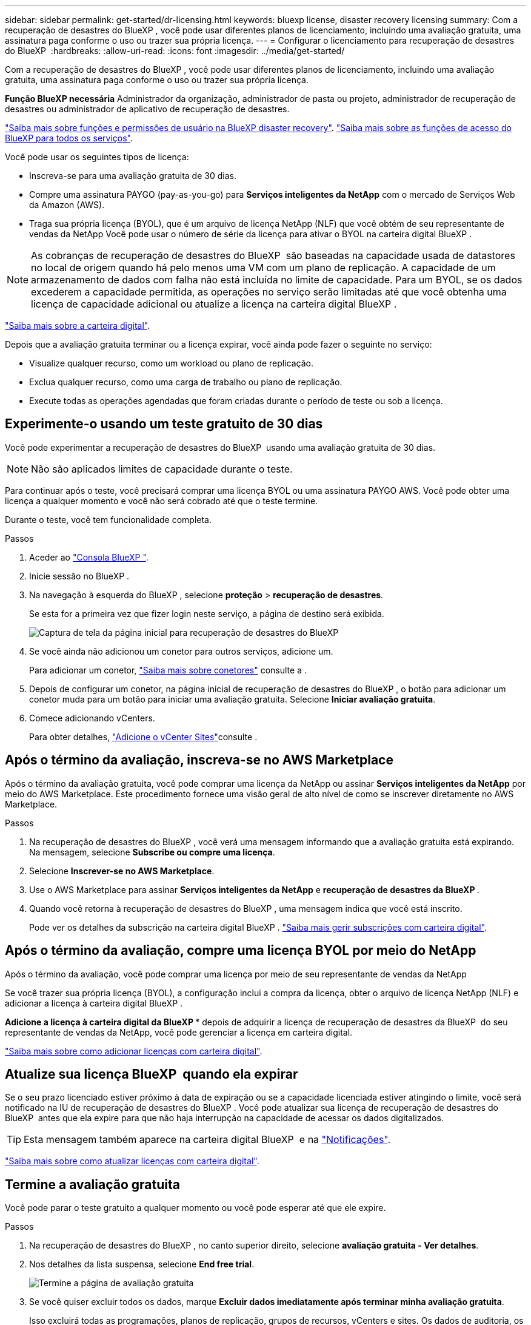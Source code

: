 ---
sidebar: sidebar 
permalink: get-started/dr-licensing.html 
keywords: bluexp license, disaster recovery licensing 
summary: Com a recuperação de desastres do BlueXP , você pode usar diferentes planos de licenciamento, incluindo uma avaliação gratuita, uma assinatura paga conforme o uso ou trazer sua própria licença. 
---
= Configurar o licenciamento para recuperação de desastres do BlueXP 
:hardbreaks:
:allow-uri-read: 
:icons: font
:imagesdir: ../media/get-started/


[role="lead"]
Com a recuperação de desastres do BlueXP , você pode usar diferentes planos de licenciamento, incluindo uma avaliação gratuita, uma assinatura paga conforme o uso ou trazer sua própria licença.

*Função BlueXP necessária* Administrador da organização, administrador de pasta ou projeto, administrador de recuperação de desastres ou administrador de aplicativo de recuperação de desastres.

link:../reference/dr-reference-roles.html["Saiba mais sobre funções e permissões de usuário na BlueXP disaster recovery"]. https://docs.netapp.com/us-en/bluexp-setup-admin/reference-iam-predefined-roles.html["Saiba mais sobre as funções de acesso do BlueXP para todos os serviços"^].

Você pode usar os seguintes tipos de licença:

* Inscreva-se para uma avaliação gratuita de 30 dias.
* Compre uma assinatura PAYGO (pay-as-you-go) para *Serviços inteligentes da NetApp* com o mercado de Serviços Web da Amazon (AWS).
* Traga sua própria licença (BYOL), que é um arquivo de licença NetApp (NLF) que você obtém de seu representante de vendas da NetApp Você pode usar o número de série da licença para ativar o BYOL na carteira digital BlueXP .



NOTE: As cobranças de recuperação de desastres do BlueXP  são baseadas na capacidade usada de datastores no local de origem quando há pelo menos uma VM com um plano de replicação. A capacidade de um armazenamento de dados com falha não está incluída no limite de capacidade. Para um BYOL, se os dados excederem a capacidade permitida, as operações no serviço serão limitadas até que você obtenha uma licença de capacidade adicional ou atualize a licença na carteira digital BlueXP .

link:https://docs.netapp.com/us-en/bluexp-digital-wallet/concept-digital-wallet.html["Saiba mais sobre a carteira digital"^].

Depois que a avaliação gratuita terminar ou a licença expirar, você ainda pode fazer o seguinte no serviço:

* Visualize qualquer recurso, como um workload ou plano de replicação.
* Exclua qualquer recurso, como uma carga de trabalho ou plano de replicação.
* Execute todas as operações agendadas que foram criadas durante o período de teste ou sob a licença.




== Experimente-o usando um teste gratuito de 30 dias

Você pode experimentar a recuperação de desastres do BlueXP  usando uma avaliação gratuita de 30 dias.


NOTE: Não são aplicados limites de capacidade durante o teste.

Para continuar após o teste, você precisará comprar uma licença BYOL ou uma assinatura PAYGO AWS. Você pode obter uma licença a qualquer momento e você não será cobrado até que o teste termine.

Durante o teste, você tem funcionalidade completa.

.Passos
. Aceder ao https://console.bluexp.netapp.com/["Consola BlueXP "^].
. Inicie sessão no BlueXP .
. Na navegação à esquerda do BlueXP , selecione *proteção* > *recuperação de desastres*.
+
Se esta for a primeira vez que fizer login neste serviço, a página de destino será exibida.

+
image:draas-landing2.png["Captura de tela da página inicial para recuperação de desastres do BlueXP "]

. Se você ainda não adicionou um conetor para outros serviços, adicione um.
+
Para adicionar um conetor, https://docs.netapp.com/us-en/bluexp-setup-admin/concept-connectors.html["Saiba mais sobre conetores"^] consulte a .

. Depois de configurar um conetor, na página inicial de recuperação de desastres do BlueXP , o botão para adicionar um conetor muda para um botão para iniciar uma avaliação gratuita. Selecione *Iniciar avaliação gratuita*.
. Comece adicionando vCenters.
+
Para obter detalhes, link:../use/sites-add.html["Adicione o vCenter Sites"]consulte .





== Após o término da avaliação, inscreva-se no AWS Marketplace

Após o término da avaliação gratuita, você pode comprar uma licença da NetApp ou assinar *Serviços inteligentes da NetApp* por meio do AWS Marketplace. Este procedimento fornece uma visão geral de alto nível de como se inscrever diretamente no AWS Marketplace.

.Passos
. Na recuperação de desastres do BlueXP , você verá uma mensagem informando que a avaliação gratuita está expirando. Na mensagem, selecione *Subscribe ou compre uma licença*.
. Selecione *Inscrever-se no AWS Marketplace*.
. Use o AWS Marketplace para assinar *Serviços inteligentes da NetApp* e *recuperação de desastres da BlueXP *.
. Quando você retorna à recuperação de desastres do BlueXP , uma mensagem indica que você está inscrito.
+
Pode ver os detalhes da subscrição na carteira digital BlueXP . link:https://docs.netapp.com/us-en/bluexp-digital-wallet/task-homepage.html["Saiba mais gerir subscrições com carteira digital"^].





== Após o término da avaliação, compre uma licença BYOL por meio do NetApp

Após o término da avaliação, você pode comprar uma licença por meio de seu representante de vendas da NetApp

Se você trazer sua própria licença (BYOL), a configuração inclui a compra da licença, obter o arquivo de licença NetApp (NLF) e adicionar a licença à carteira digital BlueXP .

*Adicione a licença à carteira digital da BlueXP ** depois de adquirir a licença de recuperação de desastres da BlueXP  do seu representante de vendas da NetApp, você pode gerenciar a licença em carteira digital.

https://docs.netapp.com/us-en/bluexp-digital-wallet/task-manage-data-services-licenses.html["Saiba mais sobre como adicionar licenças com carteira digital"^].



== Atualize sua licença BlueXP  quando ela expirar

Se o seu prazo licenciado estiver próximo à data de expiração ou se a capacidade licenciada estiver atingindo o limite, você será notificado na IU de recuperação de desastres do BlueXP . Você pode atualizar sua licença de recuperação de desastres do BlueXP  antes que ela expire para que não haja interrupção na capacidade de acessar os dados digitalizados.


TIP: Esta mensagem também aparece na carteira digital BlueXP  e na https://docs.netapp.com/us-en/bluexp-setup-admin/task-monitor-cm-operations.html#monitoring-operations-status-using-the-notification-center["Notificações"].

https://docs.netapp.com/us-en/bluexp-digital-wallet/task-manage-data-services-licenses.html["Saiba mais sobre como atualizar licenças com carteira digital"^].



== Termine a avaliação gratuita

Você pode parar o teste gratuito a qualquer momento ou você pode esperar até que ele expire.

.Passos
. Na recuperação de desastres do BlueXP , no canto superior direito, selecione *avaliação gratuita - Ver detalhes*.
. Nos detalhes da lista suspensa, selecione *End free trial*.
+
image:draas-trial-end3.png["Termine a página de avaliação gratuita"]

. Se você quiser excluir todos os dados, marque *Excluir dados imediatamente após terminar minha avaliação gratuita*.
+
Isso excluirá todas as programações, planos de replicação, grupos de recursos, vCenters e sites. Os dados de auditoria, os logs de operação e o histórico de tarefas são mantidos até o final da vida útil do produto.

+

NOTE: Se você terminar a avaliação gratuita, não solicitar a exclusão de dados e não comprar uma licença ou assinatura, a recuperação de desastres do BlueXP  excluirá todos os seus dados 60 dias após o término da avaliação gratuita.

. Digite "End trial" na caixa de texto.
. Selecione *fim*.


